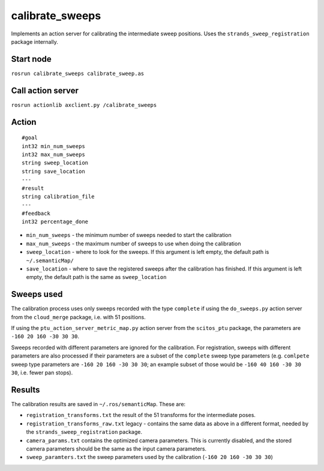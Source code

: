 calibrate\_sweeps
=================

Implements an action server for calibrating the intermediate sweep
positions. Uses the ``strands_sweep_registration`` package internally.

Start node
----------

``rosrun calibrate_sweeps calibrate_sweep.as``

Call action server
------------------

``rosrun actionlib axclient.py /calibrate_sweeps``

Action
------

::

    #goal
    int32 min_num_sweeps
    int32 max_num_sweeps
    string sweep_location
    string save_location
    ---
    #result
    string calibration_file
    ---
    #feedback
    int32 percentage_done

-  ``min_num_sweeps`` - the minimum number of sweeps needed to start the
   calibration
-  ``max_num_sweeps`` - the maximum number of sweeps to use when doing
   the calibration
-  ``sweep_location`` - where to look for the sweeps. If this argument
   is left empty, the default path is ``~/.semanticMap/``
-  ``save_location`` - where to save the registered sweeps after the
   calibration has finished. If this argument is left empty, the default
   path is the same as ``sweep_location``

Sweeps used
-----------

The calibration process uses only sweeps recorded with the type
``complete`` if using the ``do_sweeps.py`` action server from the
``cloud_merge`` package, i.e. with 51 positions.

If using the ``ptu_action_server_metric_map.py`` action server from the
``scitos_ptu`` package, the parameters are ``-160 20 160 -30 30 30``.

Sweeps recorded with different parameters are ignored for the
calibration. For registration, sweeps with different parameters are also
processed if their parameters are a subset of the ``complete`` sweep
type parameters (e.g. ``comlpete`` sweep type parameters are
``-160 20 160 -30 30 30``; an example subset of those would be
``-160 40 160 -30 30 30``, i.e. fewer pan stops).

Results
-------

The calibration results are saved in ``~/.ros/semanticMap``. These are:

-  ``registration_transforms.txt`` the result of the 51 transforms for
   the intermediate poses.
-  ``registration_transforms_raw.txt`` legacy - contains the same data
   as above in a different format, needed by the
   ``strands_sweep_registration`` package.
-  ``camera_params.txt`` contains the optimized camera parameters. This
   is currently disabled, and the stored camera parameters should be the
   same as the input camera parameters.
-  ``sweep_paramters.txt`` the sweep parameters used by the calibration
   (``-160 20 160 -30 30 30``)

